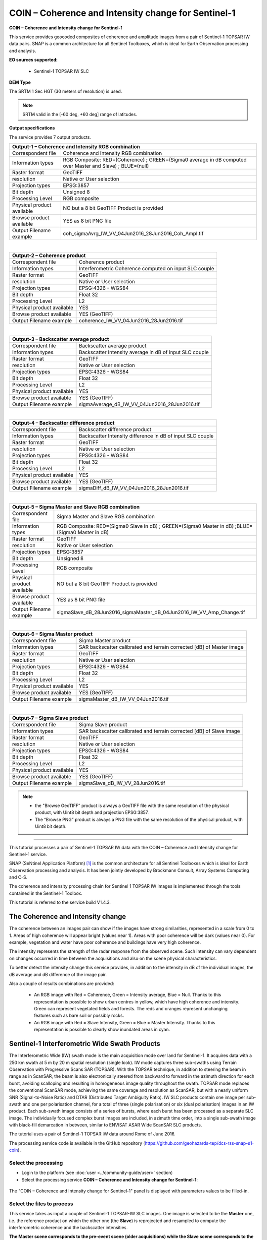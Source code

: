 COIN – Coherence and Intensity change for Sentinel-1
~~~~~~~~~~~~~~~~~~~~~~~~~~~~~~~~~~~~~~~~~~~~~~~~~~~~

.. image:: assets/tuto_snap_s1_coin_icon.png
        
**COIN – Coherence and Intensity change for Sentinel-1**

This service provides geocoded composites of coherence and amplitude images from a pair of Sentinel-1 TOPSAR IW data pairs. SNAP is a common architecture for all Sentinel Toolboxes, which is ideal for Earth Observation processing and analysis.

**EO sources supported**:

    - Sentinel-1 TOPSAR IW SLC
    
**DEM Type**

The SRTM 1 Sec HGT (30 meters of resolution) is used.

.. NOTE:: SRTM valid in the [-60 deg, +60 deg] range of latitudes.

**Output specifications**

The service provides 7 output products.

+-------------------------------+---------------------------------------------------------------------------------------------------------------+
| Output-1 – Coherence and Intensity RGB combination                                                                                            |
+===============================+===============================================================================================================+
| Correspondent file            | Coherence and Intensity RGB combination                                                                       |
+-------------------------------+---------------------------------------------------------------------------------------------------------------+
| Information types             | RGB Composite: RED=(Coherence) ; GREEN=(Sigma0 average in dB computed over Master and Slave) ; BLUE=(null)    |
+-------------------------------+---------------------------------------------------------------------------------------------------------------+
| Raster format                 | GeoTIFF                                                                                                       |
+-------------------------------+---------------------------------------------------------------------------------------------------------------+
| resolution                    | Native or User selection                                                                                      |
+-------------------------------+---------------------------------------------------------------------------------------------------------------+
| Projection types              | EPSG:3857                                                                                                     |
+-------------------------------+---------------------------------------------------------------------------------------------------------------+
| Bit depth                     | Unsigned 8                                                                                                    |
+-------------------------------+---------------------------------------------------------------------------------------------------------------+
| Processing Level              | RGB composite                                                                                                 |
+-------------------------------+---------------------------------------------------------------------------------------------------------------+
| Physical product available    | NO but a 8 bit GeoTIFF Product is provided                                                                    |
+-------------------------------+---------------------------------------------------------------------------------------------------------------+
| Browse product available      | YES as 8 bit PNG file                                                                                         |
+-------------------------------+---------------------------------------------------------------------------------------------------------------+
| Output Filename example       | coh_sigmaAvrg_IW_VV_04Jun2016_28Jun2016_Coh_Ampl.tif                                                          |    
+-------------------------------+---------------------------------------------------------------------------------------------------------------+

|

+-------------------------------+---------------------------------------------------------------------------------------------------------------+
| Output-2 – Coherence product                                                                                                                  |
+===============================+===============================================================================================================+
| Correspondent file            | Coherence product                                                                                             |
+-------------------------------+---------------------------------------------------------------------------------------------------------------+
| Information types             | Interferometric Coherence computed on input SLC couple                                                        |
+-------------------------------+---------------------------------------------------------------------------------------------------------------+
| Raster format                 | GeoTIFF                                                                                                       |
+-------------------------------+---------------------------------------------------------------------------------------------------------------+
| resolution                    | Native or User selection                                                                                      |
+-------------------------------+---------------------------------------------------------------------------------------------------------------+
| Projection types              | EPSG:4326 - WGS84                                                                                             |
+-------------------------------+---------------------------------------------------------------------------------------------------------------+
| Bit depth                     | Float 32                                                                                                      |
+-------------------------------+---------------------------------------------------------------------------------------------------------------+
| Processing Level              | L2                                                                                                            |
+-------------------------------+---------------------------------------------------------------------------------------------------------------+
| Physical product available    | YES                                                                                                           |
+-------------------------------+---------------------------------------------------------------------------------------------------------------+
| Browse product available      | YES (GeoTIFF)                                                                                                 |
+-------------------------------+---------------------------------------------------------------------------------------------------------------+
| Output Filename example       | coherence_IW_VV_04Jun2016_28Jun2016.tif                                                                       |    
+-------------------------------+---------------------------------------------------------------------------------------------------------------+

|

+-------------------------------+---------------------------------------------------------------------------------------------------------------+
| Output-3 – Backscatter average product                                                                                                        |
+===============================+===============================================================================================================+
| Correspondent file            | Backscatter average product                                                                                   |
+-------------------------------+---------------------------------------------------------------------------------------------------------------+
| Information types             | Backscatter Intensity average in dB of input SLC couple                                                       |
+-------------------------------+---------------------------------------------------------------------------------------------------------------+
| Raster format                 | GeoTIFF                                                                                                       |
+-------------------------------+---------------------------------------------------------------------------------------------------------------+
| resolution                    | Native or User selection                                                                                      |
+-------------------------------+---------------------------------------------------------------------------------------------------------------+
| Projection types              | EPSG:4326 - WGS84                                                                                             |
+-------------------------------+---------------------------------------------------------------------------------------------------------------+
| Bit depth                     | Float 32                                                                                                      |
+-------------------------------+---------------------------------------------------------------------------------------------------------------+
| Processing Level              | L2                                                                                                            |
+-------------------------------+---------------------------------------------------------------------------------------------------------------+
| Physical product available    | YES                                                                                                           |
+-------------------------------+---------------------------------------------------------------------------------------------------------------+
| Browse product available      | YES (GeoTIFF)                                                                                                 |
+-------------------------------+---------------------------------------------------------------------------------------------------------------+
| Output Filename example       | sigmaAverage_dB_IW_VV_04Jun2016_28Jun2016.tif                                                                 |    
+-------------------------------+---------------------------------------------------------------------------------------------------------------+

|

+-------------------------------+---------------------------------------------------------------------------------------------------------------+
| Output-4 – Backscatter difference product                                                                                                     |
+===============================+===============================================================================================================+
| Correspondent file            | Backscatter difference product                                                                                |
+-------------------------------+---------------------------------------------------------------------------------------------------------------+
| Information types             | Backscatter Intensity difference in dB of input SLC couple                                                    |
+-------------------------------+---------------------------------------------------------------------------------------------------------------+
| Raster format                 | GeoTIFF                                                                                                       |
+-------------------------------+---------------------------------------------------------------------------------------------------------------+
| resolution                    | Native or User selection                                                                                      |
+-------------------------------+---------------------------------------------------------------------------------------------------------------+
| Projection types              | EPSG:4326 - WGS84                                                                                             |
+-------------------------------+---------------------------------------------------------------------------------------------------------------+
| Bit depth                     | Float 32                                                                                                      |
+-------------------------------+---------------------------------------------------------------------------------------------------------------+
| Processing Level              | L2                                                                                                            |
+-------------------------------+---------------------------------------------------------------------------------------------------------------+
| Physical product available    | YES                                                                                                           |
+-------------------------------+---------------------------------------------------------------------------------------------------------------+
| Browse product available      | YES (GeoTIFF)                                                                                                 |
+-------------------------------+---------------------------------------------------------------------------------------------------------------+
| Output Filename example       | sigmaDiff_dB_IW_VV_04Jun2016_28Jun2016.tif                                                                    |    
+-------------------------------+---------------------------------------------------------------------------------------------------------------+

|

+-------------------------------+---------------------------------------------------------------------------------------------------------------+
| Output-5 – Sigma Master and Slave RGB combination                                                                                             |
+===============================+===============================================================================================================+
| Correspondent file            | Sigma Master and Slave RGB combination                                                                        |
+-------------------------------+---------------------------------------------------------------------------------------------------------------+
| Information types             | RGB Composite: RED=(Sigma0 Slave in dB) ; GREEN=(Sigma0 Master in dB) ;BLUE=(Sigma0 Master in dB)             |
+-------------------------------+---------------------------------------------------------------------------------------------------------------+
| Raster format                 | GeoTIFF                                                                                                       |
+-------------------------------+---------------------------------------------------------------------------------------------------------------+
| resolution                    | Native or User selection                                                                                      |
+-------------------------------+---------------------------------------------------------------------------------------------------------------+
| Projection types              | EPSG:3857                                                                                                     |
+-------------------------------+---------------------------------------------------------------------------------------------------------------+
| Bit depth                     | Unsigned 8                                                                                                    |
+-------------------------------+---------------------------------------------------------------------------------------------------------------+
| Processing Level              | RGB composite                                                                                                 |
+-------------------------------+---------------------------------------------------------------------------------------------------------------+
| Physical product available    | NO but a 8 bit GeoTIFF Product is provided                                                                    |
+-------------------------------+---------------------------------------------------------------------------------------------------------------+
| Browse product available      | YES as 8 bit PNG file                                                                                         |
+-------------------------------+---------------------------------------------------------------------------------------------------------------+
| Output Filename example       | sigmaSlave_dB_28Jun2016_sigmaMaster_dB_04Jun2016_IW_VV_Amp_Change.tif                                         |    
+-------------------------------+---------------------------------------------------------------------------------------------------------------+

|

+-------------------------------+---------------------------------------------------------------------------------------------------------------+
| Output-6 – Sigma Master product                                                                                                               |
+===============================+===============================================================================================================+
| Correspondent file            | Sigma Master product                                                                                          |
+-------------------------------+---------------------------------------------------------------------------------------------------------------+
| Information types             | SAR backscatter calibrated and terrain corrected [dB] of Master image                                         |
+-------------------------------+---------------------------------------------------------------------------------------------------------------+
| Raster format                 | GeoTIFF                                                                                                       |
+-------------------------------+---------------------------------------------------------------------------------------------------------------+
| resolution                    | Native or User selection                                                                                      |
+-------------------------------+---------------------------------------------------------------------------------------------------------------+
| Projection types              | EPSG:4326 - WGS84                                                                                             |
+-------------------------------+---------------------------------------------------------------------------------------------------------------+
| Bit depth                     | Float 32                                                                                                      |
+-------------------------------+---------------------------------------------------------------------------------------------------------------+
| Processing Level              | L2                                                                                                            |
+-------------------------------+---------------------------------------------------------------------------------------------------------------+
| Physical product available    | YES                                                                                                           |
+-------------------------------+---------------------------------------------------------------------------------------------------------------+
| Browse product available      | YES (GeoTIFF)                                                                                                 |
+-------------------------------+---------------------------------------------------------------------------------------------------------------+
| Output Filename example       | sigmaMaster_dB_IW_VV_04Jun2016.tif                                                                            |    
+-------------------------------+---------------------------------------------------------------------------------------------------------------+

|

+-------------------------------+---------------------------------------------------------------------------------------------------------------+
| Output-7 – Sigma Slave product                                                                                                                |
+===============================+===============================================================================================================+
| Correspondent file            | Sigma Slave product                                                                                           |
+-------------------------------+---------------------------------------------------------------------------------------------------------------+
| Information types             | SAR backscatter calibrated and terrain corrected [dB] of Slave image                                          |
+-------------------------------+---------------------------------------------------------------------------------------------------------------+
| Raster format                 | GeoTIFF                                                                                                       |
+-------------------------------+---------------------------------------------------------------------------------------------------------------+
| resolution                    | Native or User selection                                                                                      |
+-------------------------------+---------------------------------------------------------------------------------------------------------------+
| Projection types              | EPSG:4326 - WGS84                                                                                             |
+-------------------------------+---------------------------------------------------------------------------------------------------------------+
| Bit depth                     | Float 32                                                                                                      |
+-------------------------------+---------------------------------------------------------------------------------------------------------------+
| Processing Level              | L2                                                                                                            |
+-------------------------------+---------------------------------------------------------------------------------------------------------------+
| Physical product available    | YES                                                                                                           |
+-------------------------------+---------------------------------------------------------------------------------------------------------------+
| Browse product available      | YES (GeoTIFF)                                                                                                 |
+-------------------------------+---------------------------------------------------------------------------------------------------------------+
| Output Filename example       | sigmaSlave_dB_IW_VV_28Jun2016.tif                                                                             |    
+-------------------------------+---------------------------------------------------------------------------------------------------------------+

.. NOTE::

	- the "Browse GeoTIFF" product is always a GeoTIFF file with the same resolution of the physical product, with Uint8 bit depth and projection EPSG:3857.
	- The “Browse PNG” product is always a PNG file with the same resolution of the physical product, with Uint8 bit depth.


-----

This tutorial processes a pair of Sentinel-1 TOPSAR IW data with the COIN – Coherence and Intensity change for Sentinel-1 service. 

SNAP (SeNtinel Application Platform) [#f1]_ is the common architecture for all Sentinel Toolboxes which is ideal for Earth Observation processing and analysis. It has been jointly developed by Brockmann Consult, Array Systems Computing and C-S.

The coherence and intensity processing chain for Sentinel 1 TOPSAR IW images is implemented through the tools contained in the Sentinel-1 Toolbox.

This tutorial is referred to the service build V1.4.3.

The Coherence and Intensity change
==================================

The coherence between an images pair can show if the images have strong similarities, represented in a scale from 0 to 1. Areas of high coherence will appear bright (values near 1). Areas with poor coherence will be dark (values near 0). For example, vegetation and water have poor coherence and buildings have very high coherence.

The intensity represents the strength of the radar response from the observed scene. Such intensity can vary dependent on changes occurred in time between the acquisitions and also on the scene physical characteristics. 

To better detect the intensity change this service provides, in addition to the intensity in dB of the individual images, the dB average and dB difference of the image pair.

Also a couple of results combinations are provided: 

	- An RGB image with Red = Coherence, Green = Intensity average, Blue = Null. Thanks to this representation is possible to show urban centres in yellow, which have high coherence and intensity. Green can represent vegetated fields and forests. The reds and oranges represent unchanging features such as bare soil or possibly rocks.
	- An RGB image with Red = Slave Intensity, Green = Blue = Master Intensity. Thanks to this representation is possible to clearly show inundated areas in cyan.


Sentinel-1 Interferometric Wide Swath Products
==============================================

The Interferometric Wide (IW) swath mode is the main acquisition mode over land for Sentinel-1. It acquires data with a 250 km swath at 5 m by 20 m spatial resolution (single look). IW mode captures three sub-swaths using Terrain Observation with Progressive Scans SAR (TOPSAR). With the TOPSAR technique, in addition to steering the beam in range as in ScanSAR, the beam is also electronically steered from backward to forward in the azimuth direction for each burst, avoiding scalloping and resulting in homogeneous image quality throughout the swath. TOPSAR mode replaces the conventional ScanSAR mode, achieving the same coverage and resolution as ScanSAR, but with a nearly uniform SNR (Signal-to-Noise Ratio) and DTAR (Distributed Target Ambiguity Ratio). IW SLC products contain one image per sub-swath and one per polarisation channel, for a total of three (single polarisation) or six (dual polarisation) images in an IW product. Each sub-swath image consists of a series of bursts, where each burst has been processed as a separate SLC image. The individually focused complex burst images are included, in azimuth time order, into a single sub-swath image with black-fill demarcation in between, similar to ENVISAT ASAR Wide ScanSAR SLC products.

The tutorial uses a pair of Sentinel-1 TOPSAR IW data around Rome of June 2016.

The processing service code is available in the GitHub repository (https://github.com/geohazards-tep/dcs-rss-snap-s1-coin).

Select the processing
---------------------

* Login to the platform (see :doc:`user <../community-guide/user>` section)

* Select the processing service **COIN – Coherence and Intensity change for Sentinel-1**:

.. figure:: assets/tuto_rss_snap_s1_coin_1.png
	:figclass: align-center
        :width: 750px
        :align: center

The "COIN – Coherence and Intensity change for Sentinel-1" panel is displayed with parameters values to be filled-in.

Select the files to process
---------------------------

This service takes as input a couple of Sentinel-1 TOPSAR-IW SLC images.
One image is selected to be the **Master** one, i.e. the reference product on which the other one (the **Slave**) is reprojected and resampled to compute the interferometric coherence and the backscatter intensities.

**The Master scene corresponds to the pre-event scene (older acquisitions) while the Slave scene corresponds to the crisis event scene (more recent acquisition).**

Input SAR data selection must be carried out with particular care, since a wrong data selection can result to an unfeasible processing.

* The processing service accepts as inputs **only Sentinel-1 Single Look Complex (i.e. Level 1 SLC) data**.
* The Sentinel-1 SLC pair must pertain to the same acquisition mode **TOPSAR-IW**.
* The user must select **images related to the same track only**. 
* The user must select **images related to the same polarization only**. 
* Spatial overlap is strictly needed between the images pair.

For this tutorial, a pre-defined data set has been prepared to speed up data selection step.

* Browse the Data Packages looking for *COIN test data* package and click on the load button to upload it.

.. figure:: assets/tuto_rss_snap_s1_coin_2.png
	:figclass: align-center
        :width: 750px
        :align: center
		
* Click on the product related to 2020-09-23, then drag and drop the selected data in the **Master product reference** field.
		
.. figure:: assets/tuto_rss_snap_s1_coin_3.png
	:figclass: align-center
        :width: 750px
        :align: center

* Click on the product related to 2020-10-05, then drag and drop the selected data in the **Slave product reference** field.
		
.. figure:: assets/tuto_rss_snap_s1_coin_4.png
	:figclass: align-center
        :width: 750px
        :align: center

		
Fill parameters
---------------
		
Scroll down the COIN configuration menu to show all the parameters.	

.. figure:: assets/tuto_rss_snap_s1_coin_5.png
	:figclass: align-center
        :width: 750px
        :align: center	
		
Product polarisation
==================== 

This is the product polarization related to the input data pair. The Sentinel-1 acquisitions on can have different polarization types:

	- **Vertical dual-polarization (DV data)**: Vertical in trasmission phase and both Vertical and Horizontal in receiving phase (This is the most operated one).
	- **Horizontal dual-polarization (DH data)**: Horizontal in trasmission phase and both Horizontal and Vertical in receiving phase.	
	- **Vertical single-polarization (SV data)**: Vertical in both trasmission and receiving phases.
	- **Horizontal single-polarization (SH data)**: Horizontal in both trasmission and receiving phases.

COIN processes only one polarization channel between that can be selected between:

	- **VV**: Vertical in both trasmission and receiving phases, contained in DV and SV products (default value).
	- **VH**: Vertical in trasmission phase and Horizontal in receiving phase, contained only in DV products.
	- **HH**: Horizontal in both trasmission and receiving phases, contained in DH and SH products.
	- **HV**: Horizontal in trasmission phase and Vertical in receiving phase, contained only in DH products.

**For this run leave the VV default value**.	

Orbit type 
==========

The orbit state vectors provided in the metadata of a SAR product are generally not accurate and can be refined with the precise orbit files which are available days-to-weeks after the generation of the product. 

The orbit file provides accurate satellite position and velocity information. Based on this information, the orbit state vectors in the abstract metadata of the product are updated.
A more accurate satellite position and velocity information ensure a better accuracy in the images terrain correction processing.

For Sentinel-1 the following orbit files can be applied: 

	- **Sentinel Precise** (default value). Precise orbits are produced a few weeks after acquisition.
	- **Sentinel Restituted**. Less accurate than Precise but available sooner than the Precise. 	

**For this run leave the Sentinel Restituted (Auto Download) default value**.

Azimuth and Range coherence window size
=======================================

The input parameters are size of the shifting window for the coherence estimation. The window size is defined, in both azimuth and range directions:

	- **Azimuth coherence window size**: leave **5** as the default value.
	- **Range coherence window size**: leave **20** as the default value.

DEM type
========

Define the DEM source for the Back-Geocoding Coregistration and Terrain Correction processing.

The **SRTM 3 Sec** (90 m of resolution) is used. 

.. NOTE:: SRTM valid in the [-56 deg,+60 deg] range of latitudes.

Azimuth and Range Multilook factor
==================================

Generally, a SAR original image appears speckled with inherent speckle noise. To reduce this inherent speckled appearance, several images are incoherently combined as if they corresponded to different looks of the same scene. This processing is generally known as multilook processing. As a result the multilooked image improves the image interpretability. 

The implemented multilooking technique is the spatial one, produced by space-domain averaging of a single look image.

The selectable parameters are the number of azimuth and range looks:

	- **Azimuth Multilook factor**: leave **2** as the default value.
	- **Range Multilook factor**: leave **8** as the default value.

Pixel spacing in meters
=======================

Due to topographical variations of a scene and the tilt of the satellite sensor, distances can be distorted in the SAR images. Image data not directly at the sensor Nadir location will have some distortion. Terrain corrections are intended to compensate for these distortions so that the geometric representation of the image will be as close as possible to the real world.
Terrain Correction allows geometric overlays of data from different sensors and/or geometries.

The user can select the pixel spacing in meters of the terrain corrected image.

	- **Pixel spacing in meters**: leave **30.0** as the default value.

Run the job and results browsing
--------------------------------

Click on the button **Run Job** and see the Running Job.

.. figure:: assets/tuto_rss_snap_s1_coin_6.png
	:figclass: align-center
        :width: 750px
        :align: center

.. figure:: assets/tuto_rss_snap_s1_coin_7.png
	:figclass: align-center
        :width: 750px
        :align: center		

* After the processing end (it can take 2/3 hours), see the Successful Job:

.. figure:: assets/tuto_rss_snap_s1_coin_8.png
	:figclass: align-center
        :width: 750px
        :align: center

Scroll down the Job status screen, click on the button *Show results*, then check the results list on the *Results Table* in the bottom left side.

.. figure:: assets/tuto_rss_snap_s1_coin_8.1.png
	:figclass: align-center
        :width: 750px
        :align: center

The following outputs are listed:

	- **coh_sigmaAvrg_IW_VV_04Jun2016_28Jun2016_Coh_Ampl**: this is the combination of the processing results constituted by: 

		o	1st=Red): The interferometric **coherence** computed between master and slave images. 
		o	2nd=Green): The dB average between backscatter intensities of master and slave products **(sigmaMaster_dB+sigmaSlave_dB)/2** . 
		o	3rd=Blue): Null. 

	- **coherence_IW_VV_04Jun2016_28Jun2016**: this is the product that contains the interferometric coherence computed between master and slave images. The Browse product is shown on the map and both Physical and Browse products are available for download.	
	- **sigmaAverage_dB_IW_VV_04Jun2016_28Jun2016**: this is the product that contains the dB average between backscatter intensities of master and slave products (**sigmaMaster_dB+sigmaSlave_dB)/2**. The Browse product is shown on the map and both Physical and Browse products are available for download. 
	- **sigmaDiff_dB_IW_VV_04Jun2016_28Jun2016**: this is the GeoTIFF product that contains the dB difference between backscatter intensities of master and slave products (sigmaMaster_dB-sigmaSlave_dB). The Browse product is shown on the map and both Physical and Browse products are available for download.
	- **sigmaSlave_dB_28Jun2016_sigmaMaster_dB_04Jun2016_IW_VV_Ampl_Change**: this is the combination of the processing results constituted by:
		
		o	1st=Red): The backscatter intensity of Slave product in dB (sigmaSlave_dB).
		o	2nd=Green): The backscatter intensity of Master product in dB (sigmaMaster_dB).
		o	3rd=Blue): The backscatter intensity of Master product in dB (sigmaMaster_dB). 
	
	- **sigmaMaster_dB_IW_VV_04Jun2016**: this is the product that contains the dB intensity of Master product. The Browse product is shown on the map and both Physical and Browse products are available for download.
	- **sigmaSlave_dB_IW_VV_28Jun2016**: this is the product that contains the dB intensity of Slave product. The Browse product is shown on the map and both Physical and Browse products are available for download. 

Double click on each result name. The result will be shown on the map together with metadata information tab and colour-table legend. 

.. figure:: assets/tuto_rss_snap_s1_coin_9.png
	:figclass: align-center
        :width: 750px
        :align: center
		
.. figure:: assets/tuto_rss_snap_s1_coin_10.png
	:figclass: align-center
        :width: 750px
        :align: center
		
.. figure:: assets/tuto_rss_snap_s1_coin_11.png
	:figclass: align-center
        :width: 750px
        :align: center		

.. figure:: assets/tuto_rss_snap_s1_coin_12.png
	:figclass: align-center
        :width: 750px
        :align: center

.. figure:: assets/tuto_rss_snap_s1_coin_13.png
	:figclass: align-center
        :width: 750px
        :align: center
		
.. figure:: assets/tuto_rss_snap_s1_coin_14.png
	:figclass: align-center
        :width: 750px
        :align: center
		
.. figure:: assets/tuto_rss_snap_s1_coin_15.png
	:figclass: align-center
        :width: 750px
        :align: center		

Double click on the product name and then on the Download button that appears in the info tab. Depending on the output the following products can be downloaded:
	
	•	**Product Browse GeoTiff**: this is the GeoTiff browse product as shown on the map.
	•	**Browse File (png)**: this is the PNG browse product.
	•	**Metadata (properties)**: a txt file containing all the metadata info displayed in the info tab.
	•	**Browse Legend (png)**: this is a PNG representing the colour-table of the displayed image.


.. figure:: assets/tuto_rss_snap_s1_coin_16.png
	:figclass: align-center
        :width: 750px
        :align: center

.. figure:: assets/tuto_rss_snap_s1_coin_17.png
	:figclass: align-center
        :width: 750px
        :align: center
		

.. rubric:: References

.. [#f1] `SNAP Website <http://step.esa.int/main/toolboxes/snap>`_
